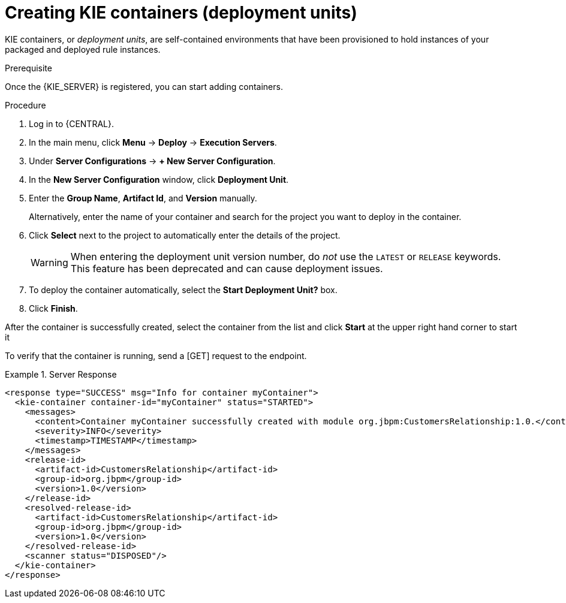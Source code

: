 [id='kie-server-creating-containers-proc']
= Creating KIE containers (deployment units)

KIE containers, or _deployment units_, are self-contained environments that have been provisioned to hold instances of your packaged and deployed rule instances.

.Prerequisite
Once the {KIE_SERVER} is registered, you can start adding containers.

.Procedure
. Log in to {CENTRAL}.
. In the main menu, click *Menu* -> *Deploy* -> *Execution Servers*.
. Under *Server Configurations* -> *+ New Server Configuration*.
. In the *New Server Configuration* window, click *Deployment Unit*.
. Enter the *Group Name*, *Artifact Id*, and *Version* manually.
+
Alternatively, enter the name of your container and search for the project you want to deploy in the container.

. Click *Select* next to the project to automatically enter the details of the project.

+
[WARNING]
====
When entering the deployment unit version number, do _not_ use the `LATEST` or `RELEASE` keywords. This feature has been deprecated and can cause deployment issues.
====
. To deploy the container automatically, select the *Start Deployment Unit?* box.
. Click *Finish*.

After the container is successfully created, select the container from the list and click *Start* at the upper right hand corner to start it

To verify that the container is running, send a [GET] request to the endpoint.

.Server Response
====
[source,xml]
----
<response type="SUCCESS" msg="Info for container myContainer">
  <kie-container container-id="myContainer" status="STARTED">
    <messages>
      <content>Container myContainer successfully created with module org.jbpm:CustomersRelationship:1.0.</content>
      <severity>INFO</severity>
      <timestamp>TIMESTAMP</timestamp>
    </messages>
    <release-id>
      <artifact-id>CustomersRelationship</artifact-id>
      <group-id>org.jbpm</group-id>
      <version>1.0</version>
    </release-id>
    <resolved-release-id>
      <artifact-id>CustomersRelationship</artifact-id>
      <group-id>org.jbpm</group-id>
      <version>1.0</version>
    </resolved-release-id>
    <scanner status="DISPOSED"/>
  </kie-container>
</response>
----
====
